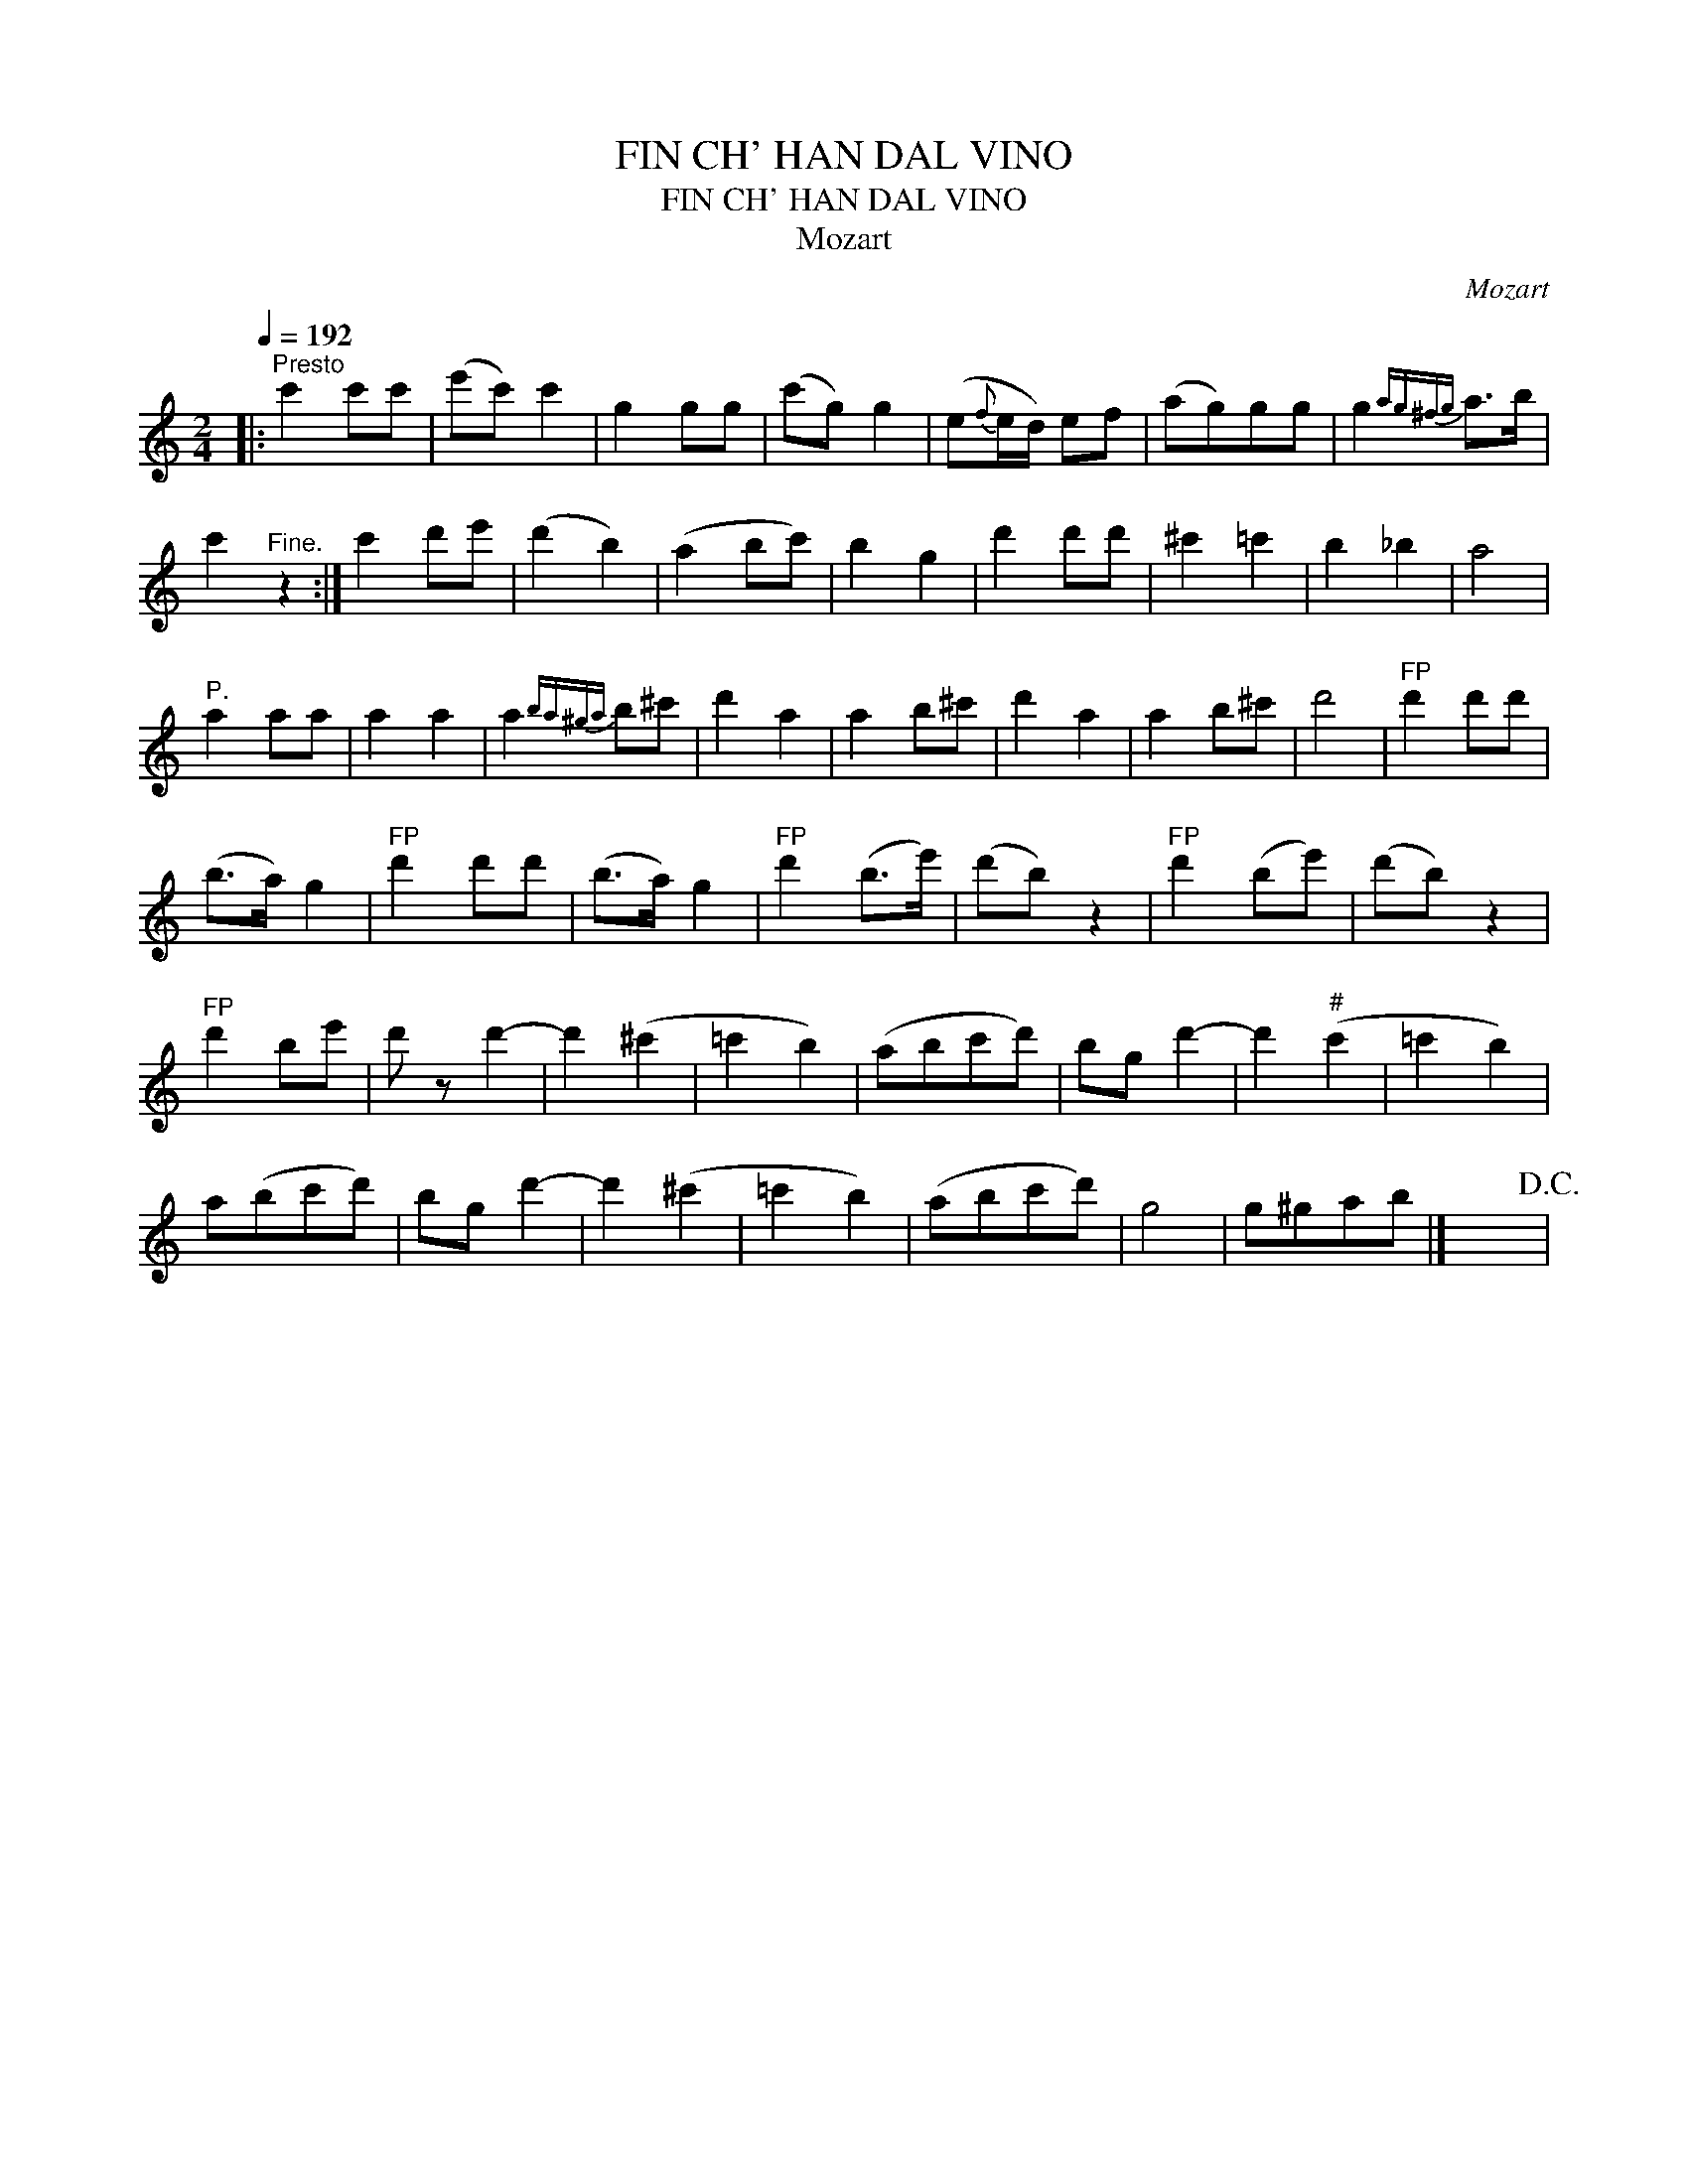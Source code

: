 X:1
T:FIN CH' HAN DAL VINO
T:FIN CH' HAN DAL VINO
T:Mozart
C:Mozart
L:1/8
Q:1/4=192
M:2/4
K:C
V:1 treble 
V:1
|:"^Presto" c'2 c'c' | (e'c') c'2 | g2 gg | (c'g) g2 | (e{f}e/d/) ef | (ag)gg | g2{ag^fg} a>b | %7
 c'2"^Fine." z2 :| c'2 d'e' | (d'2 b2) | (a2 bc') | b2 g2 | d'2 d'd' | ^c'2 =c'2 | b2 _b2 | a4 | %16
"^P." a2 aa | a2 a2 | a2{ba^ga} b^c' | d'2 a2 | a2 b^c' | d'2 a2 | a2 b^c' | d'4 |"^FP" d'2 d'd' | %25
 (b>a) g2 |"^FP" d'2 d'd' | (b>a) g2 |"^FP" d'2 (b>e') | (d'b) z2 |"^FP" d'2 (be') | (d'b) z2 | %32
"^FP" d'2 be' | d' z d'2- | d'2 (^c'2 | =c'2 b2) | (abc'd') | bg d'2- | d'2"^#" (c'2 | =c'2 b2) | %40
 a(bc'd') | bg d'2- | d'2 (^c'2 | =c'2 b2) | (abc'd') | g4 | g^gab |] x4!D.C.! | %48

